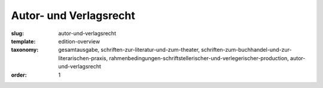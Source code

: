 Autor- und Verlagsrecht
=======================

:slug: autor-und-verlagsrecht
:template: edition-overview
:taxonomy: gesamtausgabe, schriften-zur-literatur-und-zum-theater, schriften-zum-buchhandel-und-zur-literarischen-praxis, rahmenbedingungen-schriftstellerischer-und-verlegerischer-production, autor-und-verlagsrecht
:order: 1
